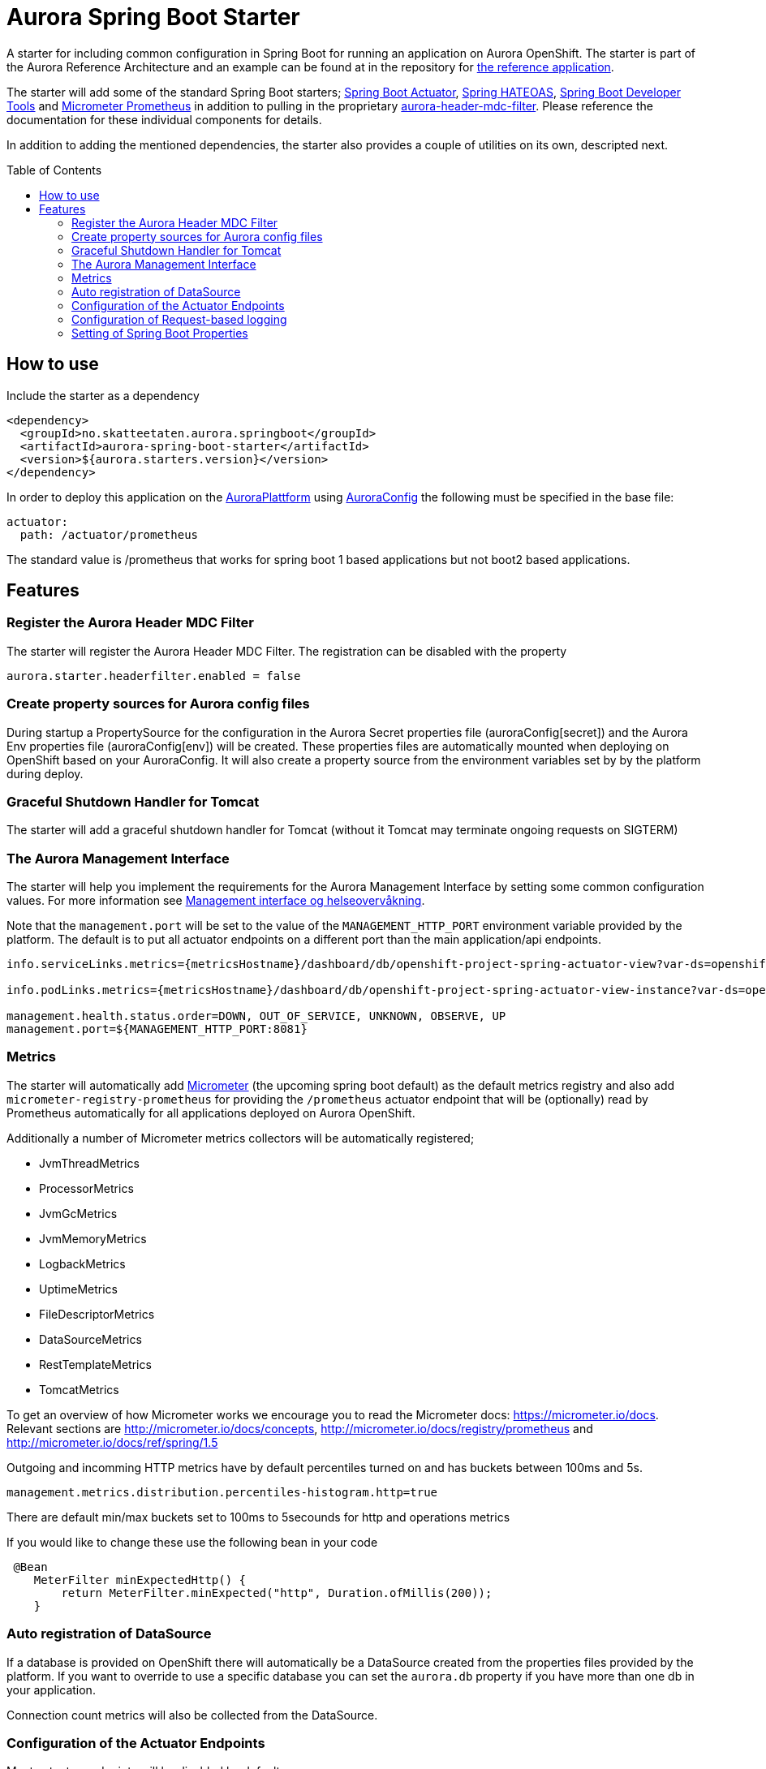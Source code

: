 = Aurora Spring Boot Starter
:toc:
:toc-placement: preamble

A starter for including common configuration in Spring Boot for running an application on Aurora OpenShift. The starter
is part of the Aurora Reference Architecture and an example can be found at in the repository for
https://github.com/Skatteetaten/openshift-reference-springboot-server[the reference application].

The starter will add some of the standard Spring Boot starters;
https://docs.spring.io/spring-boot/docs/current/reference/htmlsingle/#production-ready[Spring Boot Actuator],
http://projects.spring.io/spring-hateoas/[Spring HATEOAS],
https://docs.spring.io/spring-boot/docs/current/reference/htmlsingle/#using-boot-devtools[Spring Boot Developer Tools]
and https://docs.spring.io/spring-boot/docs/2.0.x/reference/htmlsingle/#production-ready-metrics[Micrometer Prometheus]
in addition to pulling in the proprietary
https://github.com/Skatteetaten/aurora-header-mdc-filter[aurora-header-mdc-filter]. Please reference the documentation
for these individual components for details.

In addition to adding the mentioned dependencies, the starter also provides a couple of utilities on its own, descripted
next.

== How to use
Include the starter as a dependency

[source,xml]
----
<dependency>
  <groupId>no.skatteetaten.aurora.springboot</groupId>
  <artifactId>aurora-spring-boot-starter</artifactId>
  <version>${aurora.starters.version}</version>
</dependency>
----

In order to deploy this application on the https://skatteetaten.github.io/aurora[AuroraPlattform] using https://skatteetaten.github.io/aurora/documentation/aurora-config/[AuroraConfig] the following must be specified in the base file:
[source,yaml]
----
actuator:
  path: /actuator/prometheus
----

The standard value is /prometheus that works for spring boot 1 based applications but not boot2 based applications.


== Features

=== Register the Aurora Header MDC Filter

The starter will register the Aurora Header MDC Filter. The registration can be disabled with the property

  aurora.starter.headerfilter.enabled = false


=== Create property sources for Aurora config files

During startup a PropertySource for the configuration in the Aurora Secret properties file (auroraConfig[secret]) and
the Aurora Env properties file (auroraConfig[env]) will be created. These properties files are automatically mounted
when deploying on OpenShift based on your AuroraConfig. It will also create a property source from the environment
variables set by by the platform during deploy.


=== Graceful Shutdown Handler for Tomcat

The starter will add a graceful shutdown handler for Tomcat (without it Tomcat may terminate ongoing requests on SIGTERM)


=== The Aurora Management Interface

The starter will help you implement the requirements for the Aurora Management Interface by setting some common
configuration values. For more information see
https://aurora/wiki/pages/viewpage.action?pageId=121279406[Management interface og helseovervåkning].

Note that the `management.port` will be set to the value of the `MANAGEMENT_HTTP_PORT` environment variable provided
by the platform. The default is to put all actuator endpoints on a different port than the main application/api
endpoints.

[source]
----
info.serviceLinks.metrics={metricsHostname}/dashboard/db/openshift-project-spring-actuator-view?var-ds=openshift-{cluster}-ose&var-namespace={namespace}&var-app={name}

info.podLinks.metrics={metricsHostname}/dashboard/db/openshift-project-spring-actuator-view-instance?var-ds=openshift-{cluster}-ose&var-namespace={namespace}&var-app={name}&var-instance={podName}

management.health.status.order=DOWN, OUT_OF_SERVICE, UNKNOWN, OBSERVE, UP
management.port=${MANAGEMENT_HTTP_PORT:8081}
----

=== Metrics

The starter will automatically add http://micrometer.io[Micrometer] (the upcoming spring boot default) as the default
metrics registry and also add `micrometer-registry-prometheus` for providing the `/prometheus` actuator endpoint that
will be (optionally) read by Prometheus automatically for all applications deployed on Aurora OpenShift.

Additionally a number of Micrometer metrics collectors will be automatically registered;

* JvmThreadMetrics
* ProcessorMetrics
* JvmGcMetrics
* JvmMemoryMetrics
* LogbackMetrics
* UptimeMetrics
* FileDescriptorMetrics
* DataSourceMetrics
* RestTemplateMetrics
* TomcatMetrics

To get an overview of how Micrometer works we encourage you to read the Micrometer docs:
https://micrometer.io/docs. Relevant sections are http://micrometer.io/docs/concepts, http://micrometer.io/docs/registry/prometheus and http://micrometer.io/docs/ref/spring/1.5

Outgoing and incomming HTTP metrics have by default percentiles turned on and has buckets between 100ms and 5s.
[source]
----
management.metrics.distribution.percentiles-histogram.http=true
----

There are default min/max buckets set to 100ms to 5secounds for http and operations metrics

If you would like to change these use the following bean in your code

[source]
----
 @Bean
    MeterFilter minExpectedHttp() {
        return MeterFilter.minExpected("http", Duration.ofMillis(200));
    }
----

=== Auto registration of DataSource

If a database is provided on OpenShift there will automatically be a DataSource created from the properties files provided
by the platform. If you want to override to use a specific database you can set the `aurora.db` property if you have more
than one db in your application.

Connection count metrics will also be collected from the DataSource.

=== Configuration of the Actuator Endpoints

Most actuator endpoints will be disabled by default;

* auditevents
* heapdump
* metrics
* logfile
* autoconfig
* configprops
* mappings
* beans
* dump
* jolokia

Actuator will also be configured to use the port specified by the `MANAGEMENT_HTTP_PORT` environment variable. The
value of this variable will be set by the Aurora platform when deploying. Security on the actuator endpoints and the
metrics filter will be disabled.

=== Configuration of Request-based logging

With request-based logging you can set the log level per request with the http-header X-REQUEST-LOG-LEVEL

This feature is enabled by default. Disable it by setting this:

[source]
----
aurora.starter.requestbasedlogging.enabled: false
----

By default you can call requests with the specified log level every 30 seconds. Modify this property to change this value:

[source]
----
aurora.starter.requestbasedlogging.wait: 30
----

If you want to use request-based logging with the local profile, you need to provide a logback.xml file.

Add something like this to the local profile:

[source]
----
logging.config: local-logback.xml
----

Add this to the logback.xml file :

[source]
----
<turboFilter class="ch.qos.logback.classic.turbo.DynamicThresholdFilter">
    <Key>X-REQUEST-LOG-LEVEL</Key>
    <DefaultThreshold>INFO</DefaultThreshold>
    <MDCValueLevelPair>
      <value>TRACE</value>
      <level>TRACE</level>
    </MDCValueLevelPair>
    <MDCValueLevelPair>
      <value>DEBUG</value>
      <level>DEBUG</level>
    </MDCValueLevelPair>
  </turboFilter>
----

=== Setting of Spring Boot Properties

The spring boot application name will be set from the environment variables APP_NAME and POD_NAMESPACE provided by the
platform when deploying to Aurora OpenShift.

The `flyway.out-of-order` mode will also be activated to allow migrations to be developed in different feature branches
at the same time. See the Flyway documentation for more information.

The AURORA_VERSION and IMAGE_BUILD_TIME variables are included in spring boots actuator output since we use them in a central
management overview dashboard.

[source]
----
spring.application.name=${APP_NAME:my}-${POD_NAMESPACE:app}
spring.jackson.date-format=com.fasterxml.jackson.databind.util.ISO8601DateFormat
flyway.out-of-order=true
info.auroraVersion= ${AURORA_VERSION:local-dev}
info.imageBuildTime=${IMAGE_BUILD_TIME:}
----



